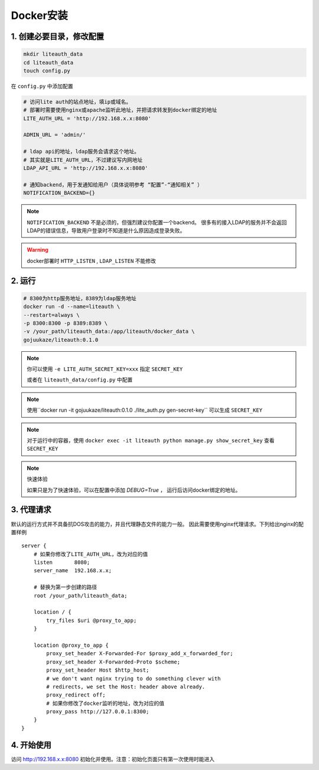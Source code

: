 *********************
Docker安装
*********************


1. 创建必要目录，修改配置  
===========================

.. code-block:: 

   mkdir liteauth_data
   cd liteauth_data
   touch config.py

在 ``config.py`` 中添加配置

.. code-block:: python

   # 访问lite auth的站点地址，填ip或域名。
   # 部署时需要使用nginx或apache监听此地址，并把请求转发到docker绑定的地址
   LITE_AUTH_URL = 'http://192.168.x.x:8080'

   ADMIN_URL = 'admin/'

   # ldap api的地址，ldap服务会请求这个地址。
   # 其实就是LITE_AUTH_URL，不过建议写内网地址
   LDAP_API_URL = 'http://192.168.x.x:8080'

   # 通知backend，用于发通知给用户（具体说明参考 “配置”-“通知相关” ）
   NOTIFICATION_BACKEND={}

.. note::

   ``NOTIFICATION_BACKEND`` 不是必须的，但强烈建议你配置一个backend。
   很多有的接入LDAP的服务并不会返回LDAP的错误信息，导致用户登录时不知道是什么原因造成登录失败。


.. warning::

   docker部署时 ``HTTP_LISTEN`` , ``LDAP_LISTEN`` 不能修改

2. 运行 
===============

.. code-block::
   
   # 8300为http服务地址，8389为ldap服务地址
   docker run -d --name=liteauth \
   --restart=always \
   -p 8300:8300 -p 8389:8389 \
   -v /your_path/liteauth_data:/app/liteauth/docker_data \
   gojuukaze/liteauth:0.1.0

.. _docker_set_secret_key:

.. note::

   你可以使用 ``-e LITE_AUTH_SECRET_KEY=xxx`` 指定 ``SECRET_KEY``

   或者在 ``liteauth_data/config.py`` 中配置

.. note::

   使用``docker run -it gojuukaze/liteauth:0.1.0 ./lite_auth.py gen-secret-key`` 可以生成 ``SECRET_KEY``

.. note::

   对于运行中的容器，使用 ``docker exec -it liteauth python manage.py show_secret_key``
   查看 ``SECRET_KEY``

.. note:: 快速体验

   如果只是为了快速体验，可以在配置中添加 `DEBUG=True` ，
   运行后访问docker绑定的地址。


3. 代理请求 
===============

默认的运行方式并不具备抗DOS攻击的能力，并且代理静态文件的能力一般。
因此需要使用nginx代理请求。下列给出nginx的配置样例 ::

    server {
        # 如果你修改了LITE_AUTH_URL，改为对应的值
        listen       8080;
        server_name  192.168.x.x;
        
        # 替换为第一步创建的路径
        root /your_path/liteauth_data;
        
        location / {
            try_files $uri @proxy_to_app;
        }
    
        location @proxy_to_app {
            proxy_set_header X-Forwarded-For $proxy_add_x_forwarded_for;
            proxy_set_header X-Forwarded-Proto $scheme;
            proxy_set_header Host $http_host;
            # we don't want nginx trying to do something clever with
            # redirects, we set the Host: header above already.
            proxy_redirect off;
            # 如果你修改了docker监听的地址，改为对应的值
            proxy_pass http://127.0.0.1:8300;
        }
    }


4. 开始使用 
===============

访问 http://192.168.x.x:8080 初始化并使用。注意：初始化页面只有第一次使用时能进入
